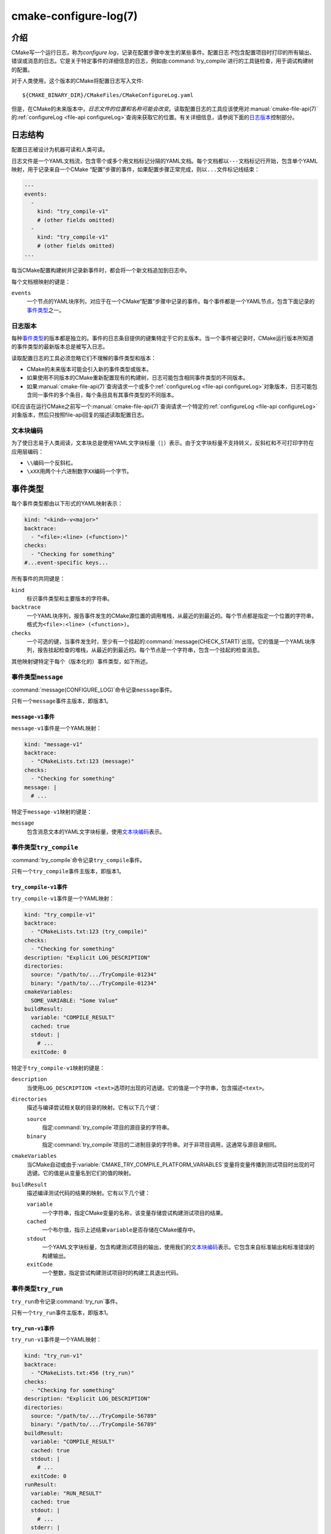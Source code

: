.. cmake-manual-description: CMake Configure Log

cmake-configure-log(7)
**********************

.. versionadded:: 3.26

.. only:: html

   .. contents::

介绍
============

CMake写一个运行日志，称为\ *configure log*，记录在配置步骤中发生的某些事件。配置日志\ *不*\
包含配置项目时打印的所有输出、错误或消息的日志。它是关于特定事件的详细信息的日志，例如由\
:command:`try_compile`\ 进行的工具链检查，用于调试构建树的配置。

对于人类使用，这个版本的CMake将配置日志写入文件::

  ${CMAKE_BINARY_DIR}/CMakeFiles/CMakeConfigureLog.yaml

但是，在CMake的未来版本中，\ *日志文件的位置和名称可能会改变*。读取配置日志的工具应该使用对\
:manual:`cmake-file-api(7)`\ 的\ :ref:`configureLog <file-api configureLog>`\
查询来获取它的位置。有关详细信息，请参阅下面的\ `日志版本`_\ 控制部分。

日志结构
=============

配置日志被设计为机器可读和人类可读。

日志文件是一个YAML文档流，包含零个或多个用文档标记分隔的YAML文档。每个文档都以\ ``---``\
文档标记行开始，包含单个YAML映射，用于记录来自一个CMake “配置”步骤的事件，如果配置步\
骤正常完成，则以\ ``...``\ 文件标记线结束：

.. code-block:: yaml

  ---
  events:
    -
      kind: "try_compile-v1"
      # (other fields omitted)
    -
      kind: "try_compile-v1"
      # (other fields omitted)
  ...

每当CMake配置构建树并记录新事件时，都会将一个新文档追加到日志中。

每个文档根映射的键是：

``events``
  一个节点的YAML块序列，对应于在一个CMake“配置”步骤中记录的事件。每个事件都是一个YAML节点，\
  包含下面记录的\ `事件类型`_\ 之一。

日志版本
--------------

每种\ `事件类型`_\ 的版本都是独立的。事件的日志条目提供的键集特定于它的主版本。当一个事\
件被记录时，CMake运行版本所知道的事件类型的最新版本总是被写入日志。

读取配置日志的工具必须忽略它们不理解的事件类型和版本：

* CMake的未来版本可能会引入新的事件类型或版本。

* 如果使用不同版本的CMake重新配置现有的构建树，日志可能包含相同事件类型的不同版本。

* 如果\ :manual:`cmake-file-api(7)`\ 查询请求一个或多个\
  :ref:`configureLog <file-api configureLog>`\ 对象版本，日志可能包含同一事件的多个条\
  目，每个条目具有其事件类型的不同版本。

IDE应该在运行CMake之前写一个\ :manual:`cmake-file-api(7)`\ 查询请求一个特定的\
:ref:`configureLog <file-api configureLog>`\ 对象版本，然后只按照file-api回复的描述\
读取配置日志。

文本块编码
-------------------

为了使日志易于人类阅读，文本块总是使用YAML文字块标量（\ ``|``）表示。由于文字块标量不支持转义，\
反斜杠和不可打印字符在应用层编码：

* ``\\``\ 编码一个反斜杠。
* ``\xXX``\ 用两个十六进制数字\ ``XX``\ 编码一个字节。

.. _`configure-log event kinds`:

事件类型
===========

每个事件类型都由以下形式的YAML映射表示：

.. code-block:: yaml

  kind: "<kind>-v<major>"
  backtrace:
    - "<file>:<line> (<function>)"
  checks:
    - "Checking for something"
  #...event-specific keys...

所有事件的共同键是：

``kind``
  标识事件类型和主要版本的字符串。

``backtrace``
  一个YAML块序列，报告事件发生的CMake源位置的调用堆栈，从最近的到最近的。每个节点都是指定一\
  个位置的字符串，格式为\ ``<file>:<line> (<function>)``。

``checks``
  一个可选的键，当事件发生时，至少有一个挂起的\ :command:`message(CHECK_START)`\ 出现。\
  它的值是一个YAML块序列，报告挂起检查的堆栈，从最近的到最近的。每个节点是一个字符串，包含一个挂起的检查消息。

其他映射键特定于每个（版本化的）事件类型，如下所述。

.. _`message configure-log event`:

事件类型\ ``message``
----------------------

:command:`message(CONFIGURE_LOG)`\ 命令记录\ ``message``\ 事件。

只有一个\ ``message``\ 事件主版本，即版本1。

.. _`message-v1 event`:

``message-v1``\ 事件
^^^^^^^^^^^^^^^^^^^^

``message-v1``\ 事件是一个YAML映射：

.. code-block:: yaml

  kind: "message-v1"
  backtrace:
    - "CMakeLists.txt:123 (message)"
  checks:
    - "Checking for something"
  message: |
    # ...

特定于\ ``message-v1``\ 映射的键是：

``message``
  包含消息文本的YAML文字块标量，使用\ `文本块编码`_\ 表示。

.. _`try_compile configure-log event`:

事件类型\ ``try_compile``
--------------------------

:command:`try_compile`\ 命令记录\ ``try_compile``\ 事件。

只有一个\ ``try_compile``\ 事件主版本，即版本1。

.. _`try_compile-v1 event`:

``try_compile-v1``\ 事件
^^^^^^^^^^^^^^^^^^^^^^^^

``try_compile-v1``\ 事件是一个YAML映射：

.. code-block:: yaml

  kind: "try_compile-v1"
  backtrace:
    - "CMakeLists.txt:123 (try_compile)"
  checks:
    - "Checking for something"
  description: "Explicit LOG_DESCRIPTION"
  directories:
    source: "/path/to/.../TryCompile-01234"
    binary: "/path/to/.../TryCompile-01234"
  cmakeVariables:
    SOME_VARIABLE: "Some Value"
  buildResult:
    variable: "COMPILE_RESULT"
    cached: true
    stdout: |
      # ...
    exitCode: 0

特定于\ ``try_compile-v1``\ 映射的键是：

``description``
  当使用\ ``LOG_DESCRIPTION <text>``\ 选项时出现的可选键。它的值是一个字符串，\
  包含描述\ ``<text>``。

``directories``
  描述与编译尝试相关联的目录的映射。它有以下几个键：

  ``source``
    指定\ :command:`try_compile`\ 项目的源目录的字符串。

  ``binary``
    指定\ :command:`try_compile`\ 项目的二进制目录的字符串。对于非项目调用，这通常与源目录相同。

``cmakeVariables``
  当CMake自动或由于\ :variable:`CMAKE_TRY_COMPILE_PLATFORM_VARIABLES`\ 变量将变量\
  传播到测试项目时出现的可选键。它的值是从变量名到它们的值的映射。

``buildResult``
  描述编译测试代码的结果的映射。它有以下几个键：

  ``variable``
    一个字符串，指定CMake变量的名称，该变量存储尝试构建测试项目的结果。

  ``cached``
    一个布尔值，指示上述结果\ ``variable``\ 是否存储在CMake缓存中。

  ``stdout``
    一个YAML文字块标量，包含构建测试项目的输出，使用我们的\ `文本块编码`_\ 表示。它包含来\
    自标准输出和标准错误的构建输出。

  ``exitCode``
    一个整数，指定尝试构建测试项目时的构建工具退出代码。

.. _`try_run configure-log event`:

事件类型\ ``try_run``
----------------------

``try_run``\ 命令记录\ :command:`try_run`\ 事件。

只有一个\ ``try_run``\ 事件主版本，即版本1。

.. _`try_run-v1 event`:

``try_run-v1``\ 事件
^^^^^^^^^^^^^^^^^^^^

``try_run-v1``\ 事件是一个YAML映射：

.. code-block:: yaml

  kind: "try_run-v1"
  backtrace:
    - "CMakeLists.txt:456 (try_run)"
  checks:
    - "Checking for something"
  description: "Explicit LOG_DESCRIPTION"
  directories:
    source: "/path/to/.../TryCompile-56789"
    binary: "/path/to/.../TryCompile-56789"
  buildResult:
    variable: "COMPILE_RESULT"
    cached: true
    stdout: |
      # ...
    exitCode: 0
  runResult:
    variable: "RUN_RESULT"
    cached: true
    stdout: |
      # ...
    stderr: |
      # ...
    exitCode: 0

特定于\ ``try_run-v1``\ 映射的键包括\ `try_compile-v1事件 <try_compile-v1 event>`_\
记录的键，加上：

``runResult``
  描述运行测试代码的结果的映射。它有以下几个键：

  ``variable``
    一个字符串，指定CMake变量的名称，该变量存储尝试运行测试可执行文件的结果。

  ``cached``
    一个布尔值，指示上述结果\ ``variable``\ 是否存储在CMake缓存中。

  ``stdout``
    成功构建测试项目时出现的可选键。它的值是一个YAML文字块标量，包含运行测试可执行文件的输出，\
    使用我们的\ `文本块编码`_\ 表示。

    如果使用了\ ``RUN_OUTPUT_VARIABLE``，则标准输出和标准错误将被一起捕获，因此这将包含两者。\
    否则，这将只包含标准输出输出。

  ``stderr``
    当测试项目成功构建并且未使用\ ``RUN_OUTPUT_VARIABLE``\ 选项时出现的可选键。它的值是\
    一个YAML文字块标量，包含运行测试可执行文件的输出，使用我们的\ `文本块编码`_\ 表示。

    如果使用\ ``RUN_OUTPUT_VARIABLE``，则在\ ``stdout``\ 键中同时捕获标准输出和标准错误，\
    并且该键将不存在。否则，这将包含标准错误。

  ``exitCode``
    成功构建测试项目时出现的可选键。它的值是一个整数，指定试图运行测试可执行文件时的退出代码，\
    或者包含错误消息的字符串。
